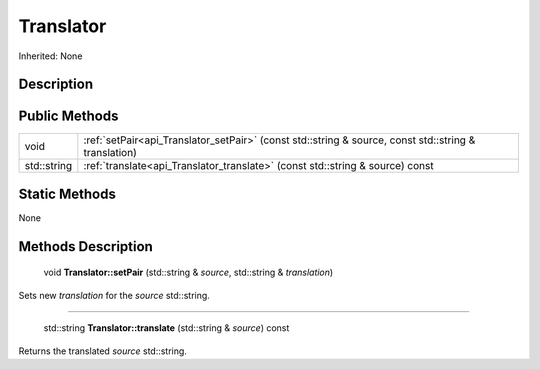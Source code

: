 .. _api_Translator:

Translator
==========

Inherited: None

.. _api_Translator_description:

Description
-----------



.. _api_Translator_public:

Public Methods
--------------

+--------------+------------------------------------------------------------------------------------------------------+
|         void | :ref:`setPair<api_Translator_setPair>` (const std::string & source, const std::string & translation) |
+--------------+------------------------------------------------------------------------------------------------------+
|  std::string | :ref:`translate<api_Translator_translate>` (const std::string & source) const                        |
+--------------+------------------------------------------------------------------------------------------------------+



.. _api_Translator_static:

Static Methods
--------------

None

.. _api_Translator_methods:

Methods Description
-------------------

.. _api_Translator_setPair:

 void **Translator::setPair** (std::string & *source*, std::string & *translation*)

Sets new *translation* for the *source* std::string.

----

.. _api_Translator_translate:

 std::string **Translator::translate** (std::string & *source*) const

Returns the translated *source* std::string.


